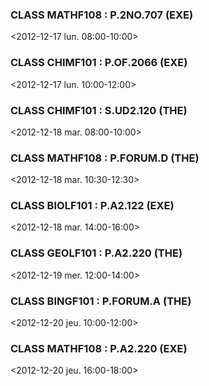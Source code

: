 *** CLASS MATHF108 : P.2NO.707 (EXE)
<2012-12-17 lun. 08:00-10:00>
*** CLASS CHIMF101 : P.OF.2066 (EXE)
<2012-12-17 lun. 10:00-12:00>
*** CLASS CHIMF101 : S.UD2.120 (THE)
<2012-12-18 mar. 08:00-10:00>
*** CLASS MATHF108 : P.FORUM.D (THE)
<2012-12-18 mar. 10:30-12:30>
*** CLASS BIOLF101 : P.A2.122 (EXE)
<2012-12-18 mar. 14:00-16:00>
*** CLASS GEOLF101 : P.A2.220 (THE)
<2012-12-19 mer. 12:00-14:00>
*** CLASS BINGF101 : P.FORUM.A (THE)
<2012-12-20 jeu. 10:00-12:00>
*** CLASS MATHF108 : P.A2.220 (EXE)
<2012-12-20 jeu. 16:00-18:00>
